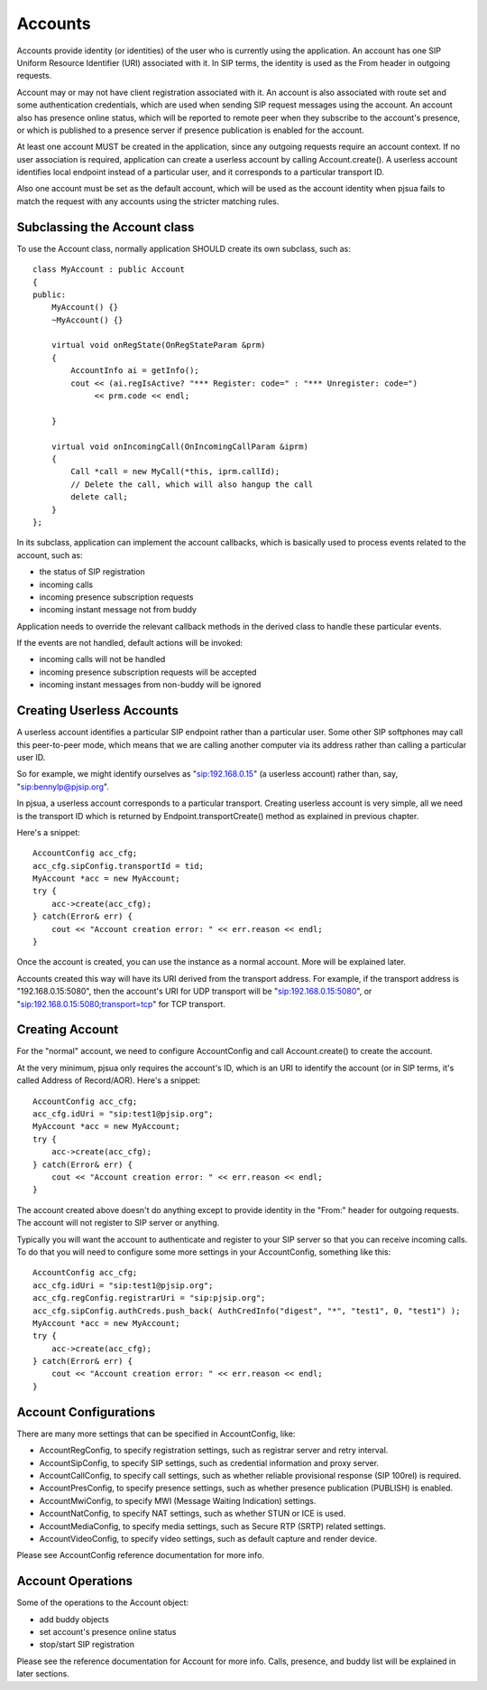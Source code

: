 

Accounts
=========
​Accounts provide identity (or identities) of the user who is currently using the application. An account has one SIP Uniform Resource Identifier (URI) associated with it. In SIP terms, the identity is used as the From header in outgoing requests.

Account may or may not have client registration associated with it. An account is also associated with route set and some authentication credentials, which are used when sending SIP request messages using the account. An account also has presence online status, which will be reported to remote peer when they subscribe to the account's presence, or which is published to a presence server if presence publication is enabled for the account.

At least one account MUST be created in the application, since any outgoing requests require an account context. If no user association is required, application can create a userless account by calling Account.create(). A userless account identifies local endpoint instead of a particular user, and it corresponds to a particular transport ID.

Also one account must be set as the default account, which will be used as the account identity when pjsua fails to match the request with any accounts using the stricter matching rules.

Subclassing the Account class
---------------------------------
To use the Account class, normally application SHOULD create its own subclass, such as::

    class MyAccount : public Account
    {
    public:
        MyAccount() {}
        ~MyAccount() {}

        virtual void onRegState(OnRegStateParam &prm)
        {
            AccountInfo ai = getInfo();
            cout << (ai.regIsActive? "*** Register: code=" : "*** Unregister: code=")
                 << prm.code << endl;

        }
    
        virtual void onIncomingCall(OnIncomingCallParam &iprm)
        {
            Call *call = new MyCall(*this, iprm.callId);
            // Delete the call, which will also hangup the call
            delete call;
        }
    };

In its subclass, application can implement the account callbacks, which is basically used to process events related to the account, such as:

- the status of SIP registration
- incoming calls
- incoming presence subscription requests
- incoming instant message not from buddy

Application needs to override the relevant callback methods in the derived class to handle these particular events.

If the events are not handled, default actions will be invoked:

- incoming calls will not be handled
- incoming presence subscription requests will be accepted
- incoming instant messages from non-buddy will be ignored

Creating Userless Accounts
--------------------------
A userless account identifies a particular SIP endpoint rather than a particular user. Some other SIP softphones may call this peer-to-peer mode, which means that we are calling another computer via its address rather than calling a particular user ID.

So for example, we might identify ourselves as "sip:192.168.0.15" (a userless account) rather than, say, "sip:bennylp@pjsip.org".

In pjsua, a userless account corresponds to a particular transport. Creating userless account is very simple, all we need is the transport ID which is returned by ​Endpoint.transportCreate() method as explained in previous chapter.

Here's a snippet::

    AccountConfig acc_cfg;
    acc_cfg.sipConfig.transportId = tid;
    MyAccount *acc = new MyAccount;
    try {
        acc->create(acc_cfg);
    } catch(Error& err) {
        cout << "Account creation error: " << err.reason << endl;
    }

Once the account is created, you can use the instance as a normal account. More will be explained later.

Accounts created this way will have its URI derived from the transport address. For example, if the transport address is "192.168.0.15:5080", then the account's URI for UDP transport will be "sip:192.168.0.15:5080", or "sip:192.168.0.15:5080;transport=tcp" for TCP transport.

Creating Account
----------------
For the "normal" account, we need to configure ​AccountConfig and call ​Account.create() to create the account.

At the very minimum, pjsua only requires the account's ID, which is an URI to identify the account (or in SIP terms, it's called Address of Record/AOR). Here's a snippet::

    AccountConfig acc_cfg;
    acc_cfg.idUri = "sip:test1@pjsip.org";
    MyAccount *acc = new MyAccount;
    try {
        acc->create(acc_cfg);
    } catch(Error& err) {
        cout << "Account creation error: " << err.reason << endl;
    }

The account created above doesn't do anything except to provide identity in the "From:" header for outgoing requests. The account will not register to SIP server or anything.

Typically you will want the account to authenticate and register to your SIP server so that you can receive incoming calls. To do that you will need to configure some more settings in your ​AccountConfig, something like this::

    AccountConfig acc_cfg;
    acc_cfg.idUri = "sip:test1@pjsip.org";
    acc_cfg.regConfig.registrarUri = "sip:pjsip.org";
    acc_cfg.sipConfig.authCreds.push_back( AuthCredInfo("digest", "*", "test1", 0, "test1") );
    MyAccount *acc = new MyAccount;
    try {
        acc->create(acc_cfg);
    } catch(Error& err) {
        cout << "Account creation error: " << err.reason << endl;
    }

Account Configurations
-----------------------
There are many more settings that can be specified in ​AccountConfig, like:

- AccountRegConfig, to specify registration settings, such as registrar server and retry interval.
- AccountSipConfig, to specify SIP settings, such as credential information and proxy server.
- AccountCallConfig, to specify call settings, such as whether reliable provisional response (SIP 100rel) is required.
- AccountPresConfig, to specify presence settings, such as whether presence publication (PUBLISH) is enabled.
- AccountMwiConfig, to specify MWI (Message Waiting Indication) settings.
- AccountNatConfig, to specify NAT settings, such as whether STUN or ICE is used.
- AccountMediaConfig, to specify media settings, such as Secure RTP (SRTP) related settings.
- AccountVideoConfig, to specify video settings, such as default capture and render device.

Please see ​AccountConfig reference documentation for more info.

Account Operations
--------------------------------------
Some of the operations to the ​Account object:

- add buddy objects
- set account's presence online status
- stop/start SIP registration

Please see the reference documentation for Account for more info. Calls, presence, and buddy list will be explained in later sections.


